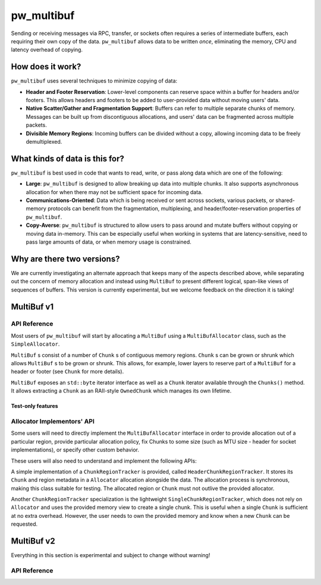 .. _module-pw_multibuf:

===========
pw_multibuf
===========
.. pigweed-module::
   :name: pw_multibuf

Sending or receiving messages via RPC, transfer, or sockets often requires a
series of intermediate buffers, each requiring their own copy of the data.
``pw_multibuf`` allows data to be written *once*, eliminating the memory, CPU
and latency overhead of copying.

-----------------
How does it work?
-----------------
``pw_multibuf`` uses several techniques to minimize copying of data:

- **Header and Footer Reservation**: Lower-level components can reserve space
  within a buffer for headers and/or footers. This allows headers and footers
  to be added to user-provided data without moving users' data.
- **Native Scatter/Gather and Fragmentation Support**: Buffers can refer to
  multiple separate chunks of memory. Messages can be built up from
  discontiguous allocations, and users' data can be fragmented across multiple
  packets.
- **Divisible Memory Regions**: Incoming buffers can be divided without a copy,
  allowing incoming data to be freely demultiplexed.

-------------------------------
What kinds of data is this for?
-------------------------------
``pw_multibuf`` is best used in code that wants to read, write, or pass along
data which are one of the following:

- **Large**: ``pw_multibuf`` is designed to allow breaking up data into
  multiple chunks. It also supports asynchronous allocation for when there may
  not be sufficient space for incoming data.
- **Communications-Oriented**: Data which is being received or sent across
  sockets, various packets, or shared-memory protocols can benefit from the
  fragmentation, multiplexing, and header/footer-reservation properties of
  ``pw_multibuf``.
- **Copy-Averse**: ``pw_multibuf`` is structured to allow users to pass around
  and mutate buffers without copying or moving data in-memory. This can be
  especially useful when working in systems that are latency-sensitive,
  need to pass large amounts of data, or when memory usage is constrained.

---------------------------
Why are there two versions?
---------------------------
We are currently investigating an alternate approach that keeps many of the
aspects described above, while separating out the concern of memory allocation
and instead using ``MultiBuf`` to present different logical, span-like views of
sequences of buffers. This version is currently experimental, but we welcome
feedback on the direction it is taking!

-----------
MultiBuf v1
-----------

API Reference
=============
Most users of ``pw_multibuf`` will start by allocating a ``MultiBuf`` using
a ``MultiBufAllocator`` class, such as the ``SimpleAllocator``.

``MultiBuf`` s consist of a number of ``Chunk`` s of contiguous memory regions.
``Chunk`` s can be grown or shrunk which allows ``MultiBuf`` s to be grown or
shrunk. This allows, for example, lower layers to reserve part of a
``MultiBuf`` for a header or footer (see ``Chunk`` for more details).

``MultiBuf`` exposes an ``std::byte`` iterator interface as well as a ``Chunk``
iterator available through the ``Chunks()`` method. It allows extracting a
``Chunk`` as an RAII-style ``OwnedChunk`` which manages its own lifetime.

.. doxygenclass:: pw::multibuf::Chunk
   :members:

.. doxygenclass:: pw::multibuf::OwnedChunk
   :members:

.. doxygenclass:: pw::multibuf::MultiBuf
   :members:

.. doxygenfunction:: pw::multibuf::FromSpan

.. doxygenclass:: pw::multibuf::MultiBufChunks
   :members:

.. doxygenclass:: pw::multibuf::MultiBufAllocator
   :members:

.. doxygenclass:: pw::multibuf::MultiBufAllocatorAsync
   :members:

.. doxygenclass:: pw::multibuf::MultiBufAllocationFuture
   :members:

.. doxygenclass:: pw::multibuf::SimpleAllocator
   :members:

.. doxygenclass:: pw::multibuf::Stream
   :members:

Test-only features
------------------
.. doxygenclass:: pw::multibuf::test::SimpleAllocatorForTest
   :members:

Allocator Implementors' API
===========================
Some users will need to directly implement the ``MultiBufAllocator`` interface
in order to provide allocation out of a particular region, provide particular
allocation policy, fix Chunks to some size (such as MTU size - header for
socket implementations), or specify other custom behavior.

These users will also need to understand and implement the following APIs:

.. doxygenclass:: pw::multibuf::ChunkRegionTracker
   :members:

A simple implementation of a ``ChunkRegionTracker`` is provided, called
``HeaderChunkRegionTracker``. It stores its ``Chunk`` and region metadata in a
``Allocator`` allocation alongside the data. The allocation process is
synchronous, making this class suitable for testing. The allocated region or
``Chunk`` must not outlive the provided allocator.

.. doxygenclass:: pw::multibuf::HeaderChunkRegionTracker
   :members:

Another ``ChunkRegionTracker`` specialization is the lightweight
``SingleChunkRegionTracker``, which does not rely on ``Allocator`` and uses the
provided memory view to create a single chunk. This is useful when a single
``Chunk`` is sufficient at no extra overhead. However, the user needs to own
the provided memory and know when a new ``Chunk`` can be requested.

.. doxygenclass:: pw::multibuf::SingleChunkRegionTracker
   :members:

-----------
MultiBuf v2
-----------
Everything in this section is experimental and subject to change without
warning!

API Reference
=============
.. doxygengroup:: pw_multibuf
   :content-only:
   :members:

.. doxygenenum:: pw::multibuf::Property

.. doxygenclass:: pw::MultiBufObserver
   :members:
